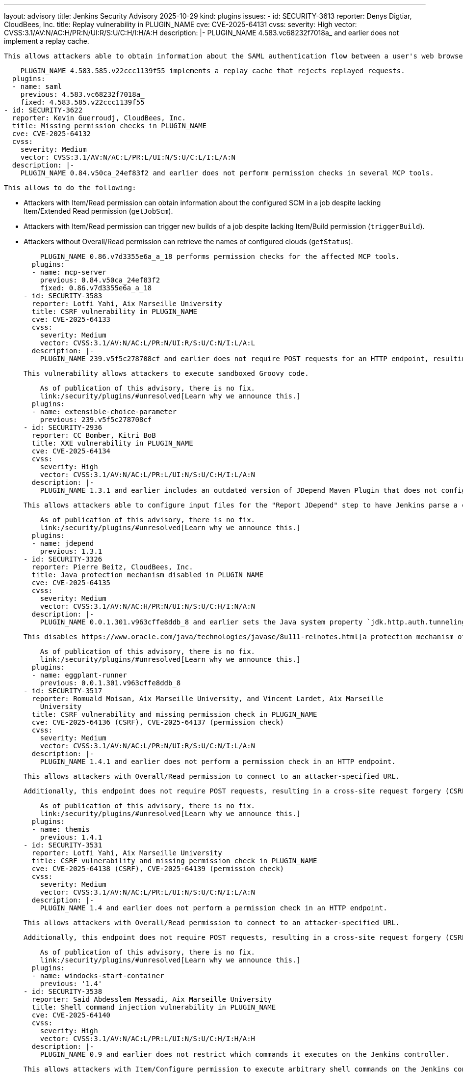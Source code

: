---
layout: advisory
title: Jenkins Security Advisory 2025-10-29
kind: plugins
issues:
- id: SECURITY-3613
  reporter: Denys Digtiar, CloudBees, Inc.
  title: Replay vulnerability in PLUGIN_NAME
  cve: CVE-2025-64131
  cvss:
    severity: High
    vector: CVSS:3.1/AV:N/AC:H/PR:N/UI:R/S:U/C:H/I:H/A:H
  description: |-
    PLUGIN_NAME 4.583.vc68232f7018a_ and earlier does not implement a replay cache.

    This allows attackers able to obtain information about the SAML authentication flow between a user's web browser and Jenkins to replay those requests, authenticating to Jenkins as that user.

    PLUGIN_NAME 4.583.585.v22ccc1139f55 implements a replay cache that rejects replayed requests.
  plugins:
  - name: saml
    previous: 4.583.vc68232f7018a_
    fixed: 4.583.585.v22ccc1139f55
- id: SECURITY-3622
  reporter: Kevin Guerroudj, CloudBees, Inc.
  title: Missing permission checks in PLUGIN_NAME
  cve: CVE-2025-64132
  cvss:
    severity: Medium
    vector: CVSS:3.1/AV:N/AC:L/PR:L/UI:N/S:U/C:L/I:L/A:N
  description: |-
    PLUGIN_NAME 0.84.v50ca_24ef83f2 and earlier does not perform permission checks in several MCP tools.

    This allows to do the following:

    * Attackers with Item/Read permission can obtain information about the configured SCM in a job despite lacking Item/Extended Read permission (`getJobScm`).
    * Attackers with Item/Read permission can trigger new builds of a job despite lacking Item/Build permission (`triggerBuild`).
    * Attackers without Overall/Read permission can retrieve the names of configured clouds (`getStatus`).

    PLUGIN_NAME 0.86.v7d3355e6a_a_18 performs permission checks for the affected MCP tools.
  plugins:
  - name: mcp-server
    previous: 0.84.v50ca_24ef83f2
    fixed: 0.86.v7d3355e6a_a_18
- id: SECURITY-3583
  reporter: Lotfi Yahi, Aix Marseille University
  title: CSRF vulnerability in PLUGIN_NAME
  cve: CVE-2025-64133
  cvss:
    severity: Medium
    vector: CVSS:3.1/AV:N/AC:L/PR:N/UI:R/S:U/C:N/I:L/A:L
  description: |-
    PLUGIN_NAME 239.v5f5c278708cf and earlier does not require POST requests for an HTTP endpoint, resulting in a cross-site request forgery (CSRF) vulnerability.

    This vulnerability allows attackers to execute sandboxed Groovy code.

    As of publication of this advisory, there is no fix.
    link:/security/plugins/#unresolved[Learn why we announce this.]
  plugins:
  - name: extensible-choice-parameter
    previous: 239.v5f5c278708cf
- id: SECURITY-2936
  reporter: CC Bomber, Kitri BoB
  title: XXE vulnerability in PLUGIN_NAME
  cve: CVE-2025-64134
  cvss:
    severity: High
    vector: CVSS:3.1/AV:N/AC:L/PR:L/UI:N/S:U/C:H/I:L/A:N
  description: |-
    PLUGIN_NAME 1.3.1 and earlier includes an outdated version of JDepend Maven Plugin that does not configure its XML parser to prevent XML external entity (XXE) attacks.

    This allows attackers able to configure input files for the "Report JDepend" step to have Jenkins parse a crafted file that uses external entities for extraction of secrets from the Jenkins controller or server-side request forgery.

    As of publication of this advisory, there is no fix.
    link:/security/plugins/#unresolved[Learn why we announce this.]
  plugins:
  - name: jdepend
    previous: 1.3.1
- id: SECURITY-3326
  reporter: Pierre Beitz, CloudBees, Inc.
  title: Java protection mechanism disabled in PLUGIN_NAME
  cve: CVE-2025-64135
  cvss:
    severity: Medium
    vector: CVSS:3.1/AV:N/AC:H/PR:N/UI:N/S:U/C:H/I:N/A:N
  description: |-
    PLUGIN_NAME 0.0.1.301.v963cffe8ddb_8 and earlier sets the Java system property `jdk.http.auth.tunneling.disabledSchemes` to an empty value as part of applying a proxy configuration.

    This disables https://www.oracle.com/java/technologies/javase/8u111-relnotes.html[a protection mechanism of the Java runtime] addressing CVE-2016-5597.

    As of publication of this advisory, there is no fix.
    link:/security/plugins/#unresolved[Learn why we announce this.]
  plugins:
  - name: eggplant-runner
    previous: 0.0.1.301.v963cffe8ddb_8
- id: SECURITY-3517
  reporter: Romuald Moisan, Aix Marseille University, and Vincent Lardet, Aix Marseille
    University
  title: CSRF vulnerability and missing permission check in PLUGIN_NAME
  cve: CVE-2025-64136 (CSRF), CVE-2025-64137 (permission check)
  cvss:
    severity: Medium
    vector: CVSS:3.1/AV:N/AC:L/PR:N/UI:R/S:U/C:N/I:L/A:N
  description: |-
    PLUGIN_NAME 1.4.1 and earlier does not perform a permission check in an HTTP endpoint.

    This allows attackers with Overall/Read permission to connect to an attacker-specified URL.

    Additionally, this endpoint does not require POST requests, resulting in a cross-site request forgery (CSRF) vulnerability.

    As of publication of this advisory, there is no fix.
    link:/security/plugins/#unresolved[Learn why we announce this.]
  plugins:
  - name: themis
    previous: 1.4.1
- id: SECURITY-3531
  reporter: Lotfi Yahi, Aix Marseille University
  title: CSRF vulnerability and missing permission check in PLUGIN_NAME
  cve: CVE-2025-64138 (CSRF), CVE-2025-64139 (permission check)
  cvss:
    severity: Medium
    vector: CVSS:3.1/AV:N/AC:L/PR:L/UI:N/S:U/C:N/I:L/A:N
  description: |-
    PLUGIN_NAME 1.4 and earlier does not perform a permission check in an HTTP endpoint.

    This allows attackers with Overall/Read permission to connect to an attacker-specified URL.

    Additionally, this endpoint does not require POST requests, resulting in a cross-site request forgery (CSRF) vulnerability.

    As of publication of this advisory, there is no fix.
    link:/security/plugins/#unresolved[Learn why we announce this.]
  plugins:
  - name: windocks-start-container
    previous: '1.4'
- id: SECURITY-3538
  reporter: Said Abdesslem Messadi, Aix Marseille University
  title: Shell command injection vulnerability in PLUGIN_NAME
  cve: CVE-2025-64140
  cvss:
    severity: High
    vector: CVSS:3.1/AV:N/AC:L/PR:L/UI:N/S:U/C:H/I:H/A:H
  description: |-
    PLUGIN_NAME 0.9 and earlier does not restrict which commands it executes on the Jenkins controller.

    This allows attackers with Item/Configure permission to execute arbitrary shell commands on the Jenkins controller.

    As of publication of this advisory, there is no fix.
    link:/security/plugins/#unresolved[Learn why we announce this.]
  plugins:
  - name: azure-cli
    title: Azure CLI
    previous: '0.9'
- id: SECURITY-3550
  reporter: Aris ISSAD, Aix Marseille University
  title: CSRF vulnerability and missing permission checks in PLUGIN_NAME
  cve: CVE-2025-64141 (CSRF), CVE-2025-64142 (permission check)
  cvss:
    severity: Medium
    vector: CVSS:3.1/AV:N/AC:L/PR:L/UI:N/S:U/C:N/I:L/A:N
  description: |-
    PLUGIN_NAME 0.9.2 and earlier does not perform a permission check in an HTTP endpoint.

    This allows attackers with Overall/Read permission to connect to an attacker-specified URL using attacker-specified username and password.

    Additionally, this endpoint does not require POST requests, resulting in a cross-site request forgery (CSRF) vulnerability.

    As of publication of this advisory, there is no fix.
    link:/security/plugins/#unresolved[Learn why we announce this.]
  plugins:
  - name: nexus-task-runner
    previous: 0.9.2
- id: SECURITY-3553
  reporter: Romuald Moisan, Aix Marseille University
  title: Authorization Token stored in plain text by PLUGIN_NAME
  cve: CVE-2025-64143
  cvss:
    severity: Medium
    vector: CVSS:3.1/AV:N/AC:L/PR:L/UI:N/S:U/C:L/I:N/A:N
  description: |-
    PLUGIN_NAME 1.0.57 and earlier stores authorization tokens unencrypted in job `config.xml` files on the Jenkins controller as part of its configuration.

    These token can be viewed by users with Item/Extended Read permission or access to the Jenkins controller file system.

    As of publication of this advisory, there is no fix.
    link:/security/plugins/#unresolved[Learn why we announce this.]
  plugins:
  - name: openshift-pipeline
    previous: 1.0.57
- id: SECURITY-3560
  reporter: Hamadache Mohamed, Aix Marseille University
  title: API tokens stored in plain text by PLUGIN_NAME
  cve: CVE-2025-64144 (storage), CVE-2025-64145 (masking)
  cvss:
    severity: Medium
    vector: CVSS:3.1/AV:N/AC:L/PR:L/UI:N/S:U/C:L/I:N/A:N
  description: |-
    PLUGIN_NAME 1.0 and earlier stores API tokens unencrypted in job `config.xml` files on the Jenkins controller as part of its configuration.

    These tokens can be viewed by users with Item/Extended Read permission or access to the Jenkins controller file system.

    Additionally, the job configuration form does not mask these credentials, increasing the potential for attackers to observe and capture them.

    As of publication of this advisory, there is no fix.
    link:/security/plugins/#unresolved[Learn why we announce this.]
  plugins:
  - name: byteguard-build-actions
    previous: '1.0'
- id: SECURITY-3562
  reporter: Hamadache Mohamed, Aix Marseille University
  title: API Keys stored in plain text by PLUGIN_NAME
  cve: CVE-2025-64146 (storage), CVE-2025-64147 (masking)
  cvss:
    severity: Medium
    vector: CVSS:3.1/AV:N/AC:L/PR:L/UI:N/S:U/C:L/I:N/A:N
  description: |-
    PLUGIN_NAME 1.0 and earlier stores API Keys unencrypted in job `config.xml` files on the Jenkins controller as part of its configuration.

    These keys can be viewed by users with Item/Extended Read permission or access to the Jenkins controller file system.

    Additionally, the job configuration form does not mask these keys, increasing the potential for attackers to observe and capture them.

    As of publication of this advisory, there is no fix.
    link:/security/plugins/#unresolved[Learn why we announce this.]
  plugins:
  - name: curseforge-publisher
    previous: '1.0'
- id: SECURITY-3570
  reporter: Lotfi Yahi, Aix Marseille University
  title: Missing permission check in PLUGIN_NAME allows enumerating credentials IDs
  cve: CVE-2025-64148
  cvss:
    severity: Medium
    vector: CVSS:3.1/AV:N/AC:L/PR:L/UI:N/S:U/C:L/I:N/A:N
  description: |-
    PLUGIN_NAME 0.4 and earlier does not perform a permission check in a method implementing form validation.

    This allows attackers with Overall/Read permission to enumerate credentials IDs of credentials stored in Jenkins.
    Those can be used as part of an attack to capture the credentials using another vulnerability.

    As of publication of this advisory, there is no fix.
    link:/security/plugins/#unresolved[Learn why we announce this.]
  plugins:
  - name: publish-to-bitbucket
    previous: '0.4'
- id: SECURITY-3576
  reporter: Daniel Beck, CloudBees, Inc.
  title: CSRF vulnerability and missing permission check in PLUGIN_NAME
  cve: CVE-2025-64149 (CSRF), CVE-2025-64150 (permission check)
  cvss:
    severity: Medium
    vector: CVSS:3.1/AV:N/AC:L/PR:L/UI:N/S:U/C:L/I:L/A:N
  description: |-
    PLUGIN_NAME 0.4 and earlier does not perform a permission check in an HTTP endpoint.

    This allows attackers with Overall/Read permission to connect to an attacker-specified HTTP URL using attacker-specified credentials IDs obtained through another method, capturing credentials stored in Jenkins.

    Additionally, this endpoint does not require POST requests, resulting in a cross-site request forgery (CSRF) vulnerability.

    As of publication of this advisory, there is no fix.
    link:/security/plugins/#unresolved[Learn why we announce this.]
  plugins:
  - name: publish-to-bitbucket
    previous: '0.4'
